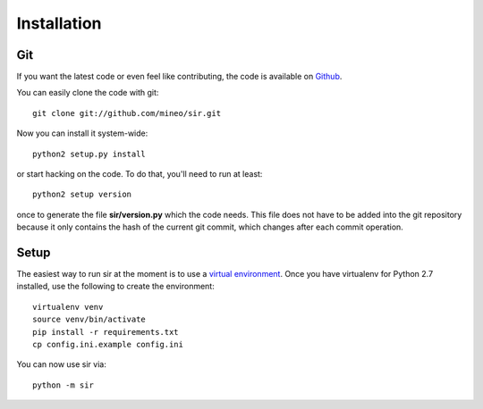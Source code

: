 Installation
------------


Git
~~~

If you want the latest code or even feel like contributing, the code is
available on `Github <https://github.com/mineo/sir>`_.

You can easily clone the code with git::

    git clone git://github.com/mineo/sir.git

Now you can install it system-wide::

    python2 setup.py install

or start hacking on the code. To do that, you'll need to run at least::

    python2 setup version

once to generate the file **sir/version.py** which the code needs. This file
does not have to be added into the git repository because it only contains the
hash of the current git commit, which changes after each commit operation.

Setup
~~~~~

The easiest way to run sir at the moment is to use a `virtual environment
<http://www.virtualenv.org/en/latest/>`_. Once you have virtualenv for Python
2.7 installed, use the following to create the environment::

    virtualenv venv
    source venv/bin/activate
    pip install -r requirements.txt
    cp config.ini.example config.ini

You can now use sir via::

    python -m sir

